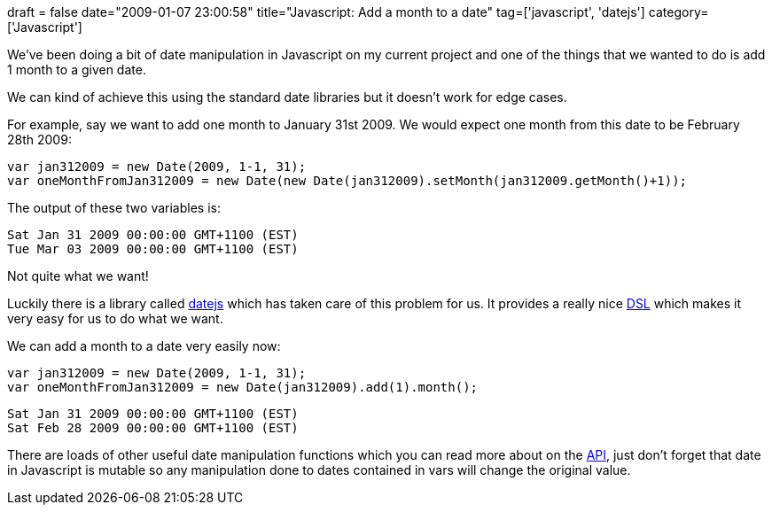 +++
draft = false
date="2009-01-07 23:00:58"
title="Javascript: Add a month to a date"
tag=['javascript', 'datejs']
category=['Javascript']
+++

We've been doing a bit of date manipulation in Javascript on my current project and one of the things that we wanted to do is add 1 month to a given date.

We can kind of achieve this using the standard date libraries but it doesn't work for edge cases.

For example, say we want to add one month to January 31st 2009. We would expect one month from this date to be February 28th 2009:

[source,javascript]
----

var jan312009 = new Date(2009, 1-1, 31);
var oneMonthFromJan312009 = new Date(new Date(jan312009).setMonth(jan312009.getMonth()+1));
----

The output of these two variables is:

[source,javascript]
----

Sat Jan 31 2009 00:00:00 GMT+1100 (EST)
Tue Mar 03 2009 00:00:00 GMT+1100 (EST)
----

Not quite what we want!

Luckily there is a library called http://www.datejs.com/[datejs] which has taken care of this problem for us. It provides a really nice http://www.martinfowler.com/bliki/DomainSpecificLanguage.html[DSL] which makes it very easy for us to do what we want.

We can add a month to a date very easily now:

[source,javascript]
----

var jan312009 = new Date(2009, 1-1, 31);
var oneMonthFromJan312009 = new Date(jan312009).add(1).month();
----

[source,javascript]
----

Sat Jan 31 2009 00:00:00 GMT+1100 (EST)
Sat Feb 28 2009 00:00:00 GMT+1100 (EST)
----

There are loads of other useful date manipulation functions which you can read more about on the http://code.google.com/p/datejs/wiki/APIDocumentation[API], just don't forget that date in Javascript is mutable so any manipulation done to dates contained in vars will change the original value.
